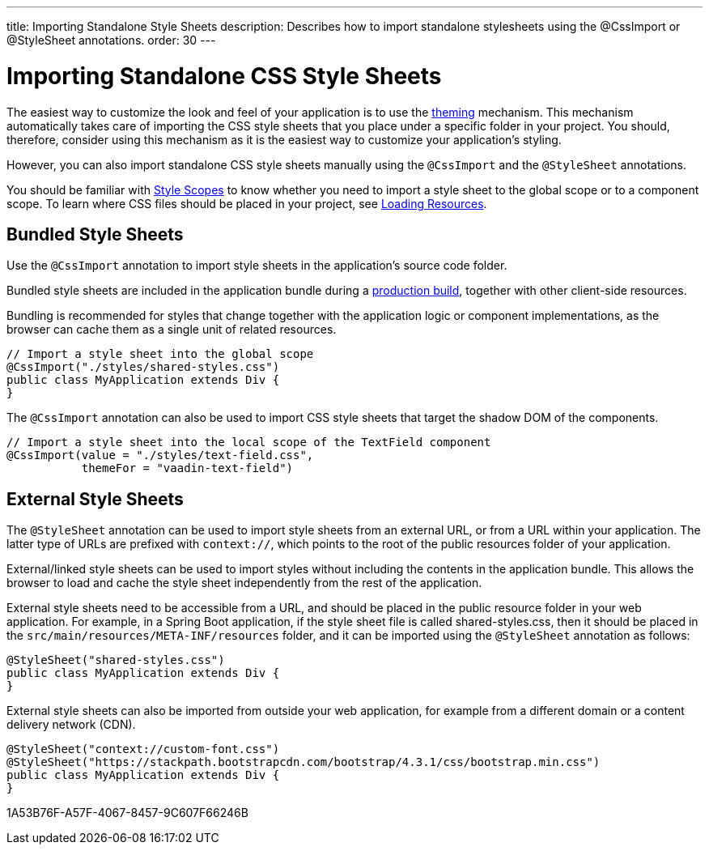 ---
title: Importing Standalone Style Sheets
description: Describes how to import standalone stylesheets using the @CssImport or @StyleSheet annotations.
order: 30
---

= Importing Standalone CSS Style Sheets

The easiest way to customize the look and feel of your application is to use the <<{articles}/styling/getting-started#, theming>> mechanism.
This mechanism automatically takes care of importing the CSS style sheets that you place under a specific folder in your project.
You should, therefore, consider using this mechanism as it is the easiest way to customize your application's styling.

However, you can also import standalone CSS style sheets manually using the `@CssImport` and the `@StyleSheet` annotations.


You should be familiar with <<{articles}/styling/custom-theme/style-scopes#,Style Scopes>> to know whether you need to import a style sheet to the global scope or to a component scope.
To learn where CSS files should be placed in your project, see <<{articles}/advanced/loading-resources#,Loading Resources>>.

[[importing.bundled]]
== Bundled Style Sheets

Use the `@CssImport` annotation to import style sheets in the application's source code folder.


Bundled style sheets are included in the application bundle during a <<{articles}/production#,production build>>, together with other client-side resources.

Bundling is recommended for styles that change together with the application logic or component implementations, as the browser can cache them as a single unit of related resources.

[source,java]
----
// Import a style sheet into the global scope
@CssImport("./styles/shared-styles.css")
public class MyApplication extends Div {
}
----

The `@CssImport` annotation can also be used to import CSS style sheets that target the shadow DOM of the components.

[source,java]
----
// Import a style sheet into the local scope of the TextField component
@CssImport(value = "./styles/text-field.css",
           themeFor = "vaadin-text-field")
----

[[importing.external]]
== External Style Sheets

The `@StyleSheet` annotation can be used to import style sheets from an external URL, or from a URL within your application.
The latter type of URLs are prefixed with `context://`, which points to the root of the public resources folder of your application.

External/linked style sheets can be used to import styles without including the contents in the application bundle.
This allows the browser to load and cache the style sheet independently from the rest of the application.

External style sheets need to be accessible from a URL, and should be placed in the public resource folder in your web application.
For example, in a Spring Boot application, if the style sheet file is called [filename]#shared-styles.css#, then it should be placed in the `src/main/resources/META-INF/resources` folder, and it can be imported using the `@StyleSheet` annotation as follows:


[source,java]
----
@StyleSheet("shared-styles.css")
public class MyApplication extends Div {
}
----

External style sheets can also be imported from outside your web application, for example from a different domain or a content delivery network (CDN).

[source,java]
----
@StyleSheet("context://custom-font.css")
@StyleSheet("https://stackpath.bootstrapcdn.com/bootstrap/4.3.1/css/bootstrap.min.css")
public class MyApplication extends Div {
}
----


[.discussion-id]
1A53B76F-A57F-4067-8457-9C607F66246B
